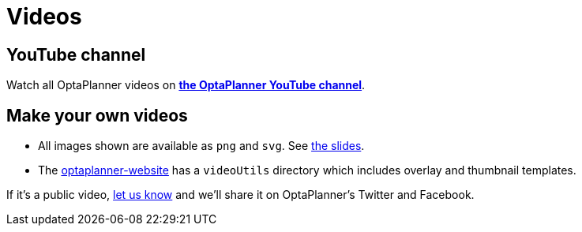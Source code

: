 = Videos
:jbake-type: normalBase
:jbake-description: Watch these videos for example demonstrations, feature explanations and more.
:jbake-priority: 0.8
:showtitle:

== YouTube channel

Watch all OptaPlanner videos on *https://www.youtube.com/channel/UCcpkOKpujFlM67D2h0RdaeQ[the OptaPlanner YouTube channel]*.

== Make your own videos

* All images shown are available as `png` and `svg`. See link:slides.html[the slides].
* The https://github.com/kiegroup/optaplanner-website[optaplanner-website]
has a `videoUtils` directory which includes overlay and thumbnail templates.

If it's a public video, link:../community/team.html[let us know]
and we'll share it on OptaPlanner's Twitter and Facebook.
